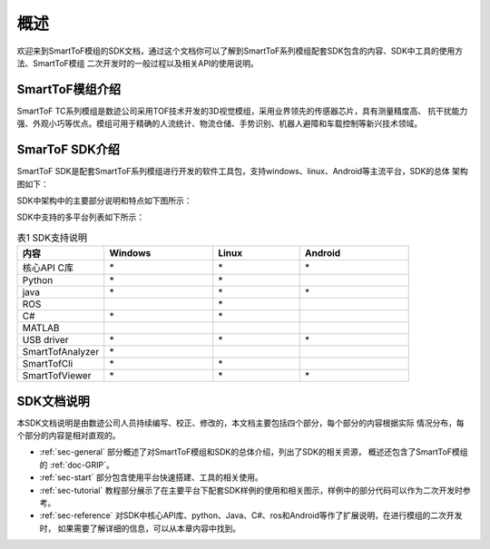 概述
==================

欢迎来到SmartToF模组的SDK文档，通过这个文档你可以了解到SmartToF系列模组配套SDK包含的内容、SDK中工具的使用方法、SmartToF模组
二次开发时的一般过程以及相关API的使用说明。

SmartToF模组介绍
++++++++++++++++++++

SmartToF TC系列模组是数迹公司采用TOF技术开发的3D视觉模组，采用业界领先的传感器芯片，具有测量精度高、
抗干扰能力强、外观小巧等优点。模组可用于精确的人流统计、物流仓储、手势识别、机器人避障和车载控制等新兴技术领域。

SmarToF SDK介绍
++++++++++++++++++++

SmartToF SDK是配套SmartToF系列模组进行开发的软件工具包，支持windows、linux、Android等主流平台，SDK的总体
架构图如下：

.. image:: image/Overview.png

SDK中架构中的主要部分说明和特点如下图所示：

.. image:: image/Components.png

SDK中支持的多平台列表如下所示：

.. list-table:: 表1 SDK支持说明
	:widths: 40 50 40 50
	:header-rows: 1
	
	* - 内容
	  - Windows
	  - Linux
	  - Android
	* - 核心API C库
	  - \*
	  - \*
	  - \*
	* - Python
	  - \*
	  - \*
	  -
	* - java
	  - \*
	  - \*
	  - \*
	* - ROS
	  - 
	  - \*
	  -
	* - C#
	  - \*
	  - \*
	  -
	* - MATLAB
	  - 
	  -
	  -
	* - USB driver
	  - \*
	  - \*
	  - \*
	* - SmartTofAnalyzer
	  - \*
	  -
	  -
	* - SmartTofCli
	  - \*
	  - \*
	  - 
	* - SmartTofViewer
	  - \*
	  - \*
	  - \*
	  
SDK文档说明
+++++++++++++++++++++

本SDK文档说明是由数迹公司人员持续编写、校正、修改的，本文档主要包括四个部分，每个部分的内容根据实际
情况分布，每个部分的内容是相对直观的。

* :ref:`sec-general` 部分概述了对SmartToF模组和SDK的总体介绍，列出了SDK的相关资源，
  概述还包含了SmartToF模组的 :ref:`doc-GRIP`。
* :ref:`sec-start` 部分包含使用平台快速搭建、工具的相关使用。
* :ref:`sec-tutorial` 教程部分展示了在主要平台下配套SDK样例的使用和相关图示，样例中的部分代码可以作为二次开发时参考。
* :ref:`sec-reference` 对SDK中核心API库、python、Java、C#、ros和Android等作了扩展说明，在进行模组的二次开发时，
  如果需要了解详细的信息，可以从本章内容中找到。















